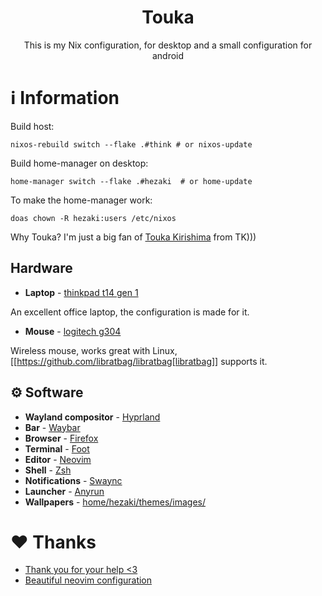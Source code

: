 #+author: Hezaki
#+OPTIONS: num:nil toc:nil ^:{} 

#+html: <h1 align="center">Touka</h1>
#+html: <p align="center">This is my Nix configuration, for desktop and a small configuration for android</p>
#+html: <img src="1.png" aling="center" alt="screenshot hule">

* ℹ️ Information
  Build host:
  #+begin_src shell
  nixos-rebuild switch --flake .#think # or nixos-update
  #+end_src

  Build home-manager on desktop:
  #+begin_src shell
  home-manager switch --flake .#hezaki  # or home-update
  #+end_src

  To make the home-manager work:
  #+begin_src shell
  doas chown -R hezaki:users /etc/nixos  
  #+end_src

  Why Touka? I'm just a big fan of [[https://tokyoghoul.fandom.com/wiki/Touka_Kirishima][Touka Kirishima]] from TK)))

** Hardware
   - **Laptop** - [[https://www.lenovo.com/us/en/p/laptops/thinkpad/thinkpadt/t14-amd-g1/22tpt14t4a2][thinkpad t14 gen 1]]
   An excellent office laptop, the configuration is made for it.
   - **Mouse** - [[https://www.logitechg.com/en-ph/products/gaming-mice/g304-lightspeed-wireless-gaming-mouse.910-005284.html][logitech g304]]
   Wireless mouse, works great with Linux, [[https://github.com/libratbag/libratbag[libratbag]] supports it.

** ⚙️ Software
   - **Wayland compositor** - [[https://hyprland.org][Hyprland]]
   - **Bar** - [[https://github.com/Alexays/Waybar][Waybar]]
   - **Browser** - [[https://www.mozilla.org/][Firefox]]
   - **Terminal** - [[https://codeberg.org/dnkl/foot][Foot]]
   - **Editor** - [[https://neovim.io][Neovim]]
   - **Shell** - [[https://www.zsh.org/][Zsh]]
   - **Notifications** - [[https://github.com/ErikReider/SwayNotificationCenter][Swaync]]
   - **Launcher** - [[https://github.com/Kirottu/anyrun][Anyrun]]
   - **Wallpapers** - _home/hezaki/themes/images/_

* ❤️ Thanks 
  - [[https://codeberg.org/ghosty][Thank you for your help <3]]
  - [[https://github.com/Manas140/Conscious/tree/main][Beautiful neovim configuration]]
